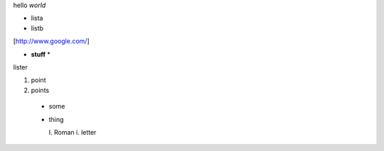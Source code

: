 hello *world*

- lista
- listb

[http://www.google.com/]

* **stuff** *

lister

1. point
2. points
  
  * some
  * thing
    
    I. Roman
    i. letter
